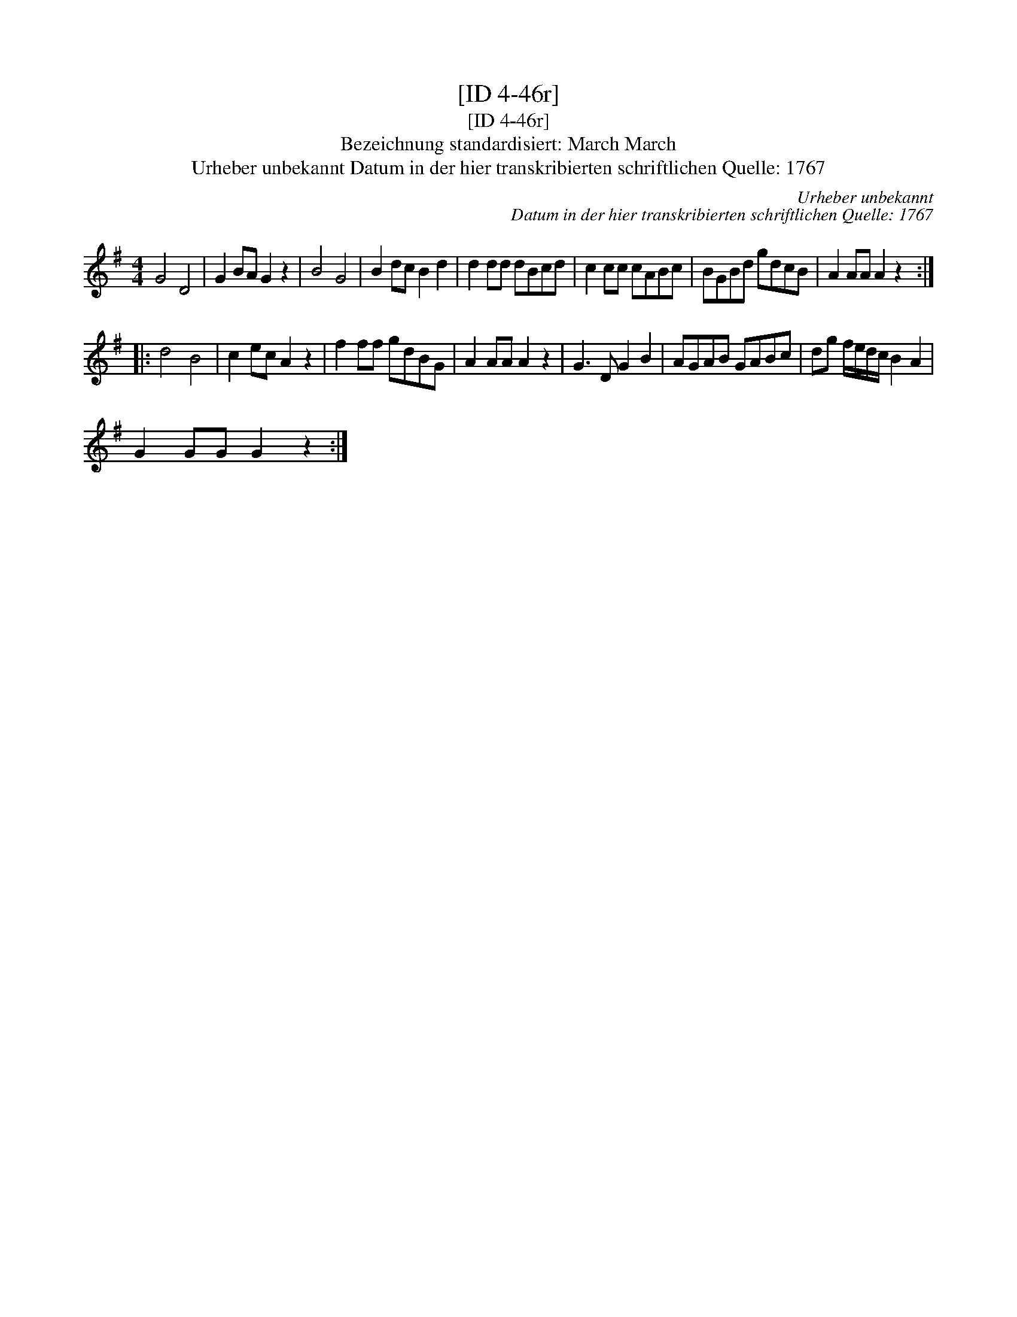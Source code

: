 X:1
T:[ID 4-46r]
T:[ID 4-46r]
T:Bezeichnung standardisiert: March March
T:Urheber unbekannt Datum in der hier transkribierten schriftlichen Quelle: 1767
C:Urheber unbekannt
C:Datum in der hier transkribierten schriftlichen Quelle: 1767
L:1/8
M:4/4
K:G
V:1 treble 
V:1
 G4 D4 | G2 BA G2 z2 | B4 G4 | B2 dc B2 d2 | d2 dd dBcd | c2 cc cABc | BGBd gdcB | A2 AA A2 z2 :: %8
 d4 B4 | c2 ec A2 z2 | f2 ff gdBG | A2 AA A2 z2 | G3 D G2 B2 | AGAB GABc | dg f/e/d/c/ B2 A2 | %15
 G2 GG G2 z2 :| %16

